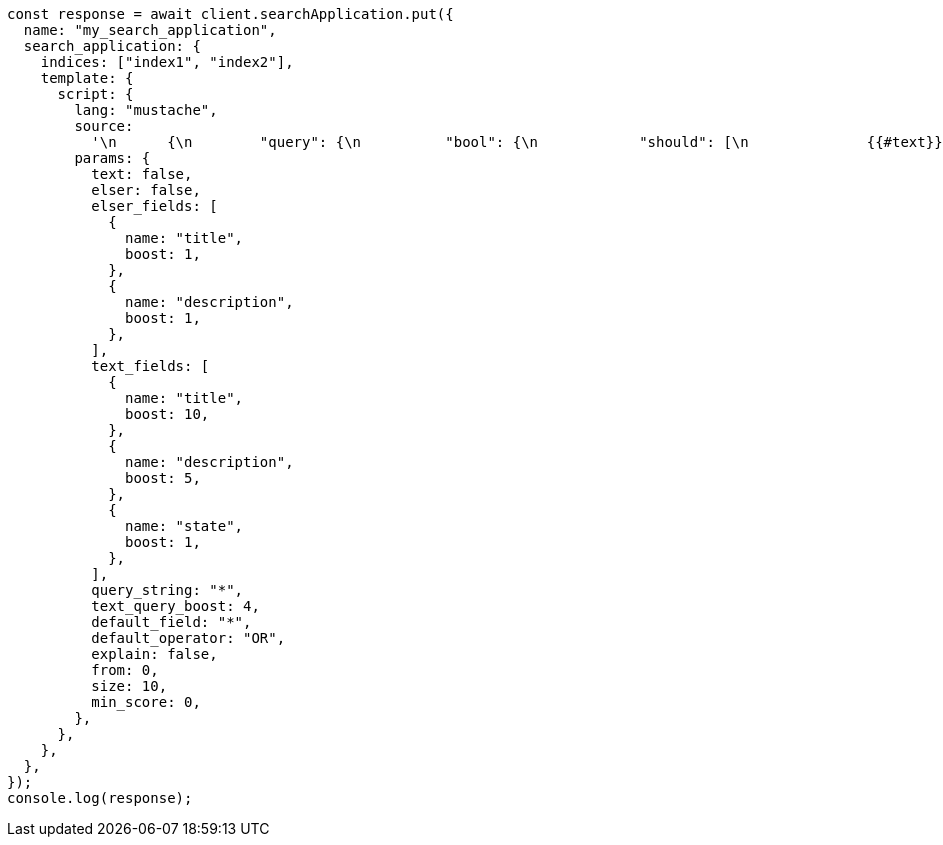 // This file is autogenerated, DO NOT EDIT
// Use `node scripts/generate-docs-examples.js` to generate the docs examples

[source, js]
----
const response = await client.searchApplication.put({
  name: "my_search_application",
  search_application: {
    indices: ["index1", "index2"],
    template: {
      script: {
        lang: "mustache",
        source:
          '\n      {\n        "query": {\n          "bool": {\n            "should": [\n              {{#text}}\n              {\n                "multi_match": {\n                  "query": "{{query_string}}",\n                  "fields": [{{#text_fields}}"{{name}}^{{boost}}",{{/text_fields}}],\n                  "boost": "{{text_query_boost}}"\n                }\n              },\n              {{/text}}\n              {{#elser}}\n              {{#elser_fields}}\n              {\n                "sparse_vector": {\n                  "field": "ml.inference.{{.}}_expanded.predicted_value",\n                  "inference_id": "<elser_inference_id>",\n                  "query": "{{query_string}}"\n                }\n              },\n              {{/elser_fields}}\n              { "bool": { "must": [] } },\n              {{/elser}}\n              {{^text}}\n              {{^elser}}\n              {\n                "query_string": {\n                  "query": "{{query_string}}",\n                  "default_field": "{{default_field}}",\n                  "default_operator": "{{default_operator}}",\n                  "boost": "{{text_query_boost}}"\n                }\n              },\n              {{/elser}}\n              {{/text}}\n              { "bool": { "must": [] } }\n              ],\n            "minimum_should_match": 1\n          }\n        },\n        "min_score": "{{min_score}}",\n        "explain": "{{explain}}",\n        "from": "{{from}}",\n        "size": "{{size}}"\n      }\n      ',
        params: {
          text: false,
          elser: false,
          elser_fields: [
            {
              name: "title",
              boost: 1,
            },
            {
              name: "description",
              boost: 1,
            },
          ],
          text_fields: [
            {
              name: "title",
              boost: 10,
            },
            {
              name: "description",
              boost: 5,
            },
            {
              name: "state",
              boost: 1,
            },
          ],
          query_string: "*",
          text_query_boost: 4,
          default_field: "*",
          default_operator: "OR",
          explain: false,
          from: 0,
          size: 10,
          min_score: 0,
        },
      },
    },
  },
});
console.log(response);
----
